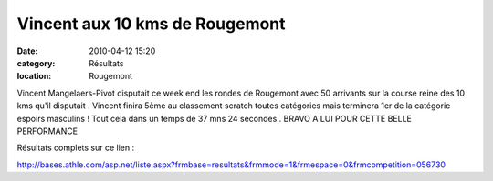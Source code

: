 Vincent aux 10 kms de Rougemont
=============================== 

:date: 2010-04-12 15:20
:category: Résultats
:location: Rougemont



.. image:: http://assets.acr-dijon.org/vinrouge.jpg

Vincent Mangelaers-Pivot disputait ce week end les rondes de Rougemont avec 50 arrivants sur la course reine des 10 kms qu'il disputait . Vincent finira 5ème au classement scratch toutes catégories mais terminera 1er de la catégorie espoirs masculins ! Tout cela dans un temps de 37 mns 24 secondes . BRAVO A LUI POUR CETTE BELLE PERFORMANCE

 

 

 

 

 

 

Résultats complets sur ce lien :

 

http://bases.athle.com/asp.net/liste.aspx?frmbase=resultats&frmmode=1&frmespace=0&frmcompetition=056730 
